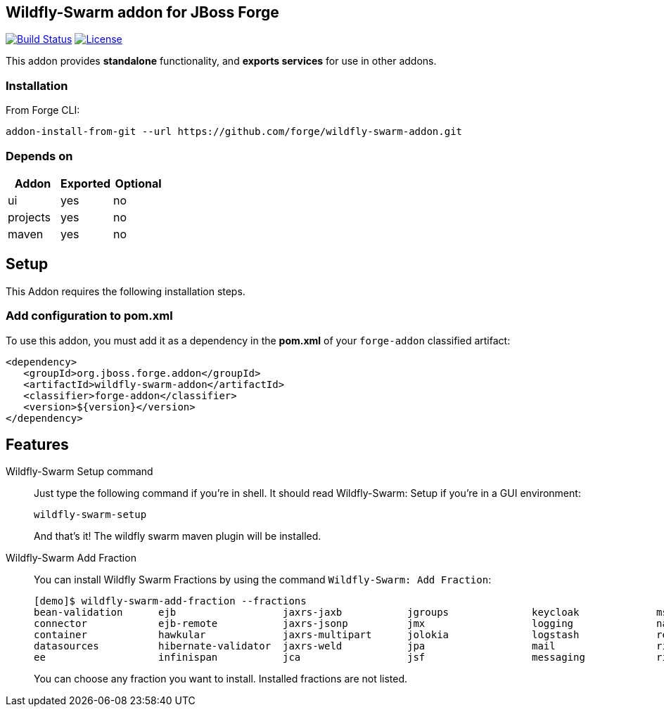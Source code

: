 == Wildfly-Swarm addon for JBoss Forge
image:https://travis-ci.org/forge/wildfly-swarm-addon.svg?branch=master["Build Status", link="https://travis-ci.org/forge/wildfly-swarm-addon"]
image:http://img.shields.io/:license-EPL-blue.svg["License", link="https://www.eclipse.org/legal/epl-v10.html"]

:idprefix: id_ 
This addon provides *standalone* functionality, and *exports services* for use in other addons. 

=== Installation

From Forge CLI:

[source,shell]
----
addon-install-from-git --url https://github.com/forge/wildfly-swarm-addon.git
----

=== Depends on
[options="header"]
|===
|Addon |Exported |Optional

|ui
|yes
|no

|projects
|yes
|no

|maven
|yes
|no
|===

== Setup

This Addon requires the following installation steps.

=== Add configuration to pom.xml 

To use this addon, you must add it as a dependency in the *pom.xml* of your `forge-addon` classified artifact:
[source,xml]
----
<dependency>
   <groupId>org.jboss.forge.addon</groupId>
   <artifactId>wildfly-swarm-addon</artifactId>
   <classifier>forge-addon</classifier>
   <version>${version}</version>
</dependency>
----
== Features
Wildfly-Swarm Setup command:: 
Just type the following command if you're in shell. It should read Wildfly-Swarm: Setup if you're in a GUI environment:  
+
[source,java]
----
wildfly-swarm-setup
----
+
And that's it! The wildfly swarm maven plugin will be installed. 

Wildfly-Swarm Add Fraction::
You can install Wildfly Swarm Fractions by using the command `Wildfly-Swarm: Add Fraction`: 
+
[source,java]
----
[demo]$ wildfly-swarm-add-fraction --fractions 
bean-validation      ejb                  jaxrs-jaxb           jgroups              keycloak             msc                  security             undertow             
connector            ejb-remote           jaxrs-jsonp          jmx                  logging              naming               topology             webservices          
container            hawkular             jaxrs-multipart      jolokia              logstash             remoting             topology-jgroups     weld                 
datasources          hibernate-validator  jaxrs-weld           jpa                  mail                 ribbon               topology-webapp      
ee                   infinispan           jca                  jsf                  messaging            ribbon-secured       transactions         

----
+
You can choose any fraction you want to install. Installed fractions are not listed.
